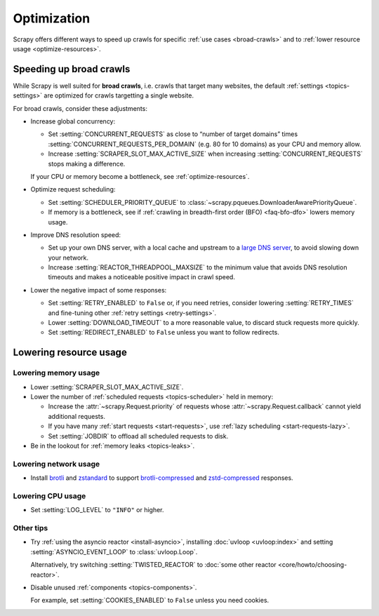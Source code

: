 .. _optimize:

============
Optimization
============

Scrapy offers different ways to speed up crawls for specific :ref:`use cases
<broad-crawls>` and to :ref:`lower resource usage <optimize-resources>`.

.. _broad-crawls:
.. _topics-broad-crawls:

Speeding up broad crawls
========================

While Scrapy is well suited for **broad crawls**, i.e. crawls that target many
websites, the default :ref:`settings <topics-settings>` are optimized for
crawls targetting a single website.

For broad crawls, consider these adjustments:

-   .. _broad-crawls-concurrency:

    Increase global concurrency:

    -   Set :setting:`CONCURRENT_REQUESTS` as close to “number of target
        domains” times :setting:`CONCURRENT_REQUESTS_PER_DOMAIN` (e.g. 80 for
        10 domains) as your CPU and memory allow.

    -   Increase :setting:`SCRAPER_SLOT_MAX_ACTIVE_SIZE` when increasing
        :setting:`CONCURRENT_REQUESTS` stops making a difference.

    If your CPU or memory become a bottleneck, see :ref:`optimize-resources`.

-   Optimize request scheduling:

    -   .. _broad-crawls-scheduler-priority-queue:

        Set :setting:`SCHEDULER_PRIORITY_QUEUE` to
        :class:`~scrapy.pqueues.DownloaderAwarePriorityQueue`.

    -   .. _broad-crawls-bfo:

        If memory is a bottleneck, see if :ref:`crawling in breadth-first order
        (BFO) <faq-bfo-dfo>` lowers memory usage.

-   Improve DNS resolution speed:

    -   Set up your own DNS server, with a local cache and upstream to a `large
        DNS server`_, to avoid slowing down your network.

        .. _large DNS server: https://en.wikipedia.org/wiki/Public_recursive_name_server#Notable_public_DNS_service_operators

    -   Increase :setting:`REACTOR_THREADPOOL_MAXSIZE` to the minimum value
        that avoids DNS resolution timeouts and makes a noticeable positive
        impact in crawl speed.

-   Lower the negative impact of some responses:

    -   Set :setting:`RETRY_ENABLED` to ``False`` or, if you need retries,
        consider lowering :setting:`RETRY_TIMES` and fine-tuning other
        :ref:`retry settings <retry-settings>`.

    -   Lower :setting:`DOWNLOAD_TIMEOUT` to a more reasonable value, to
        discard stuck requests more quickly.

    -   Set :setting:`REDIRECT_ENABLED` to ``False`` unless you want to follow
        redirects.


.. _optimize-resources:

Lowering resource usage
=======================

Lowering memory usage
---------------------

-   Lower :setting:`SCRAPER_SLOT_MAX_ACTIVE_SIZE`.

-   Lower the number of :ref:`scheduled requests <topics-scheduler>` held in
    memory:

    -   Increase the :attr:`~scrapy.Request.priority` of requests whose
        :attr:`~scrapy.Request.callback` cannot yield additional
        requests.

    -   If you have many :ref:`start requests <start-requests>`, use :ref:`lazy
        scheduling <start-requests-lazy>`.

    -   Set :setting:`JOBDIR` to offload all scheduled requests to disk.

-   Be in the lookout for :ref:`memory leaks <topics-leaks>`.


Lowering network usage
----------------------

-   Install brotli_ and zstandard_ to support brotli-compressed_ and
    zstd-compressed_ responses.

    .. _brotli-compressed: https://www.ietf.org/rfc/rfc7932.txt
    .. _brotli: https://pypi.org/project/Brotli/
    .. _zstd-compressed: https://www.ietf.org/rfc/rfc8478.txt
    .. _zstandard: https://pypi.org/project/zstandard/


Lowering CPU usage
------------------

-   Set :setting:`LOG_LEVEL` to ``"INFO"`` or higher.


Other tips
----------

-   Try :ref:`using the asyncio reactor <install-asyncio>`, installing
    :doc:`uvloop <uvloop:index>` and setting :setting:`ASYNCIO_EVENT_LOOP` to
    :class:`uvloop.Loop`.

    Alternatively, try switching :setting:`TWISTED_REACTOR` to :doc:`some other
    reactor <core/howto/choosing-reactor>`.

-   Disable unused :ref:`components <topics-components>`.

    For example, set :setting:`COOKIES_ENABLED` to ``False`` unless you need
    cookies.
